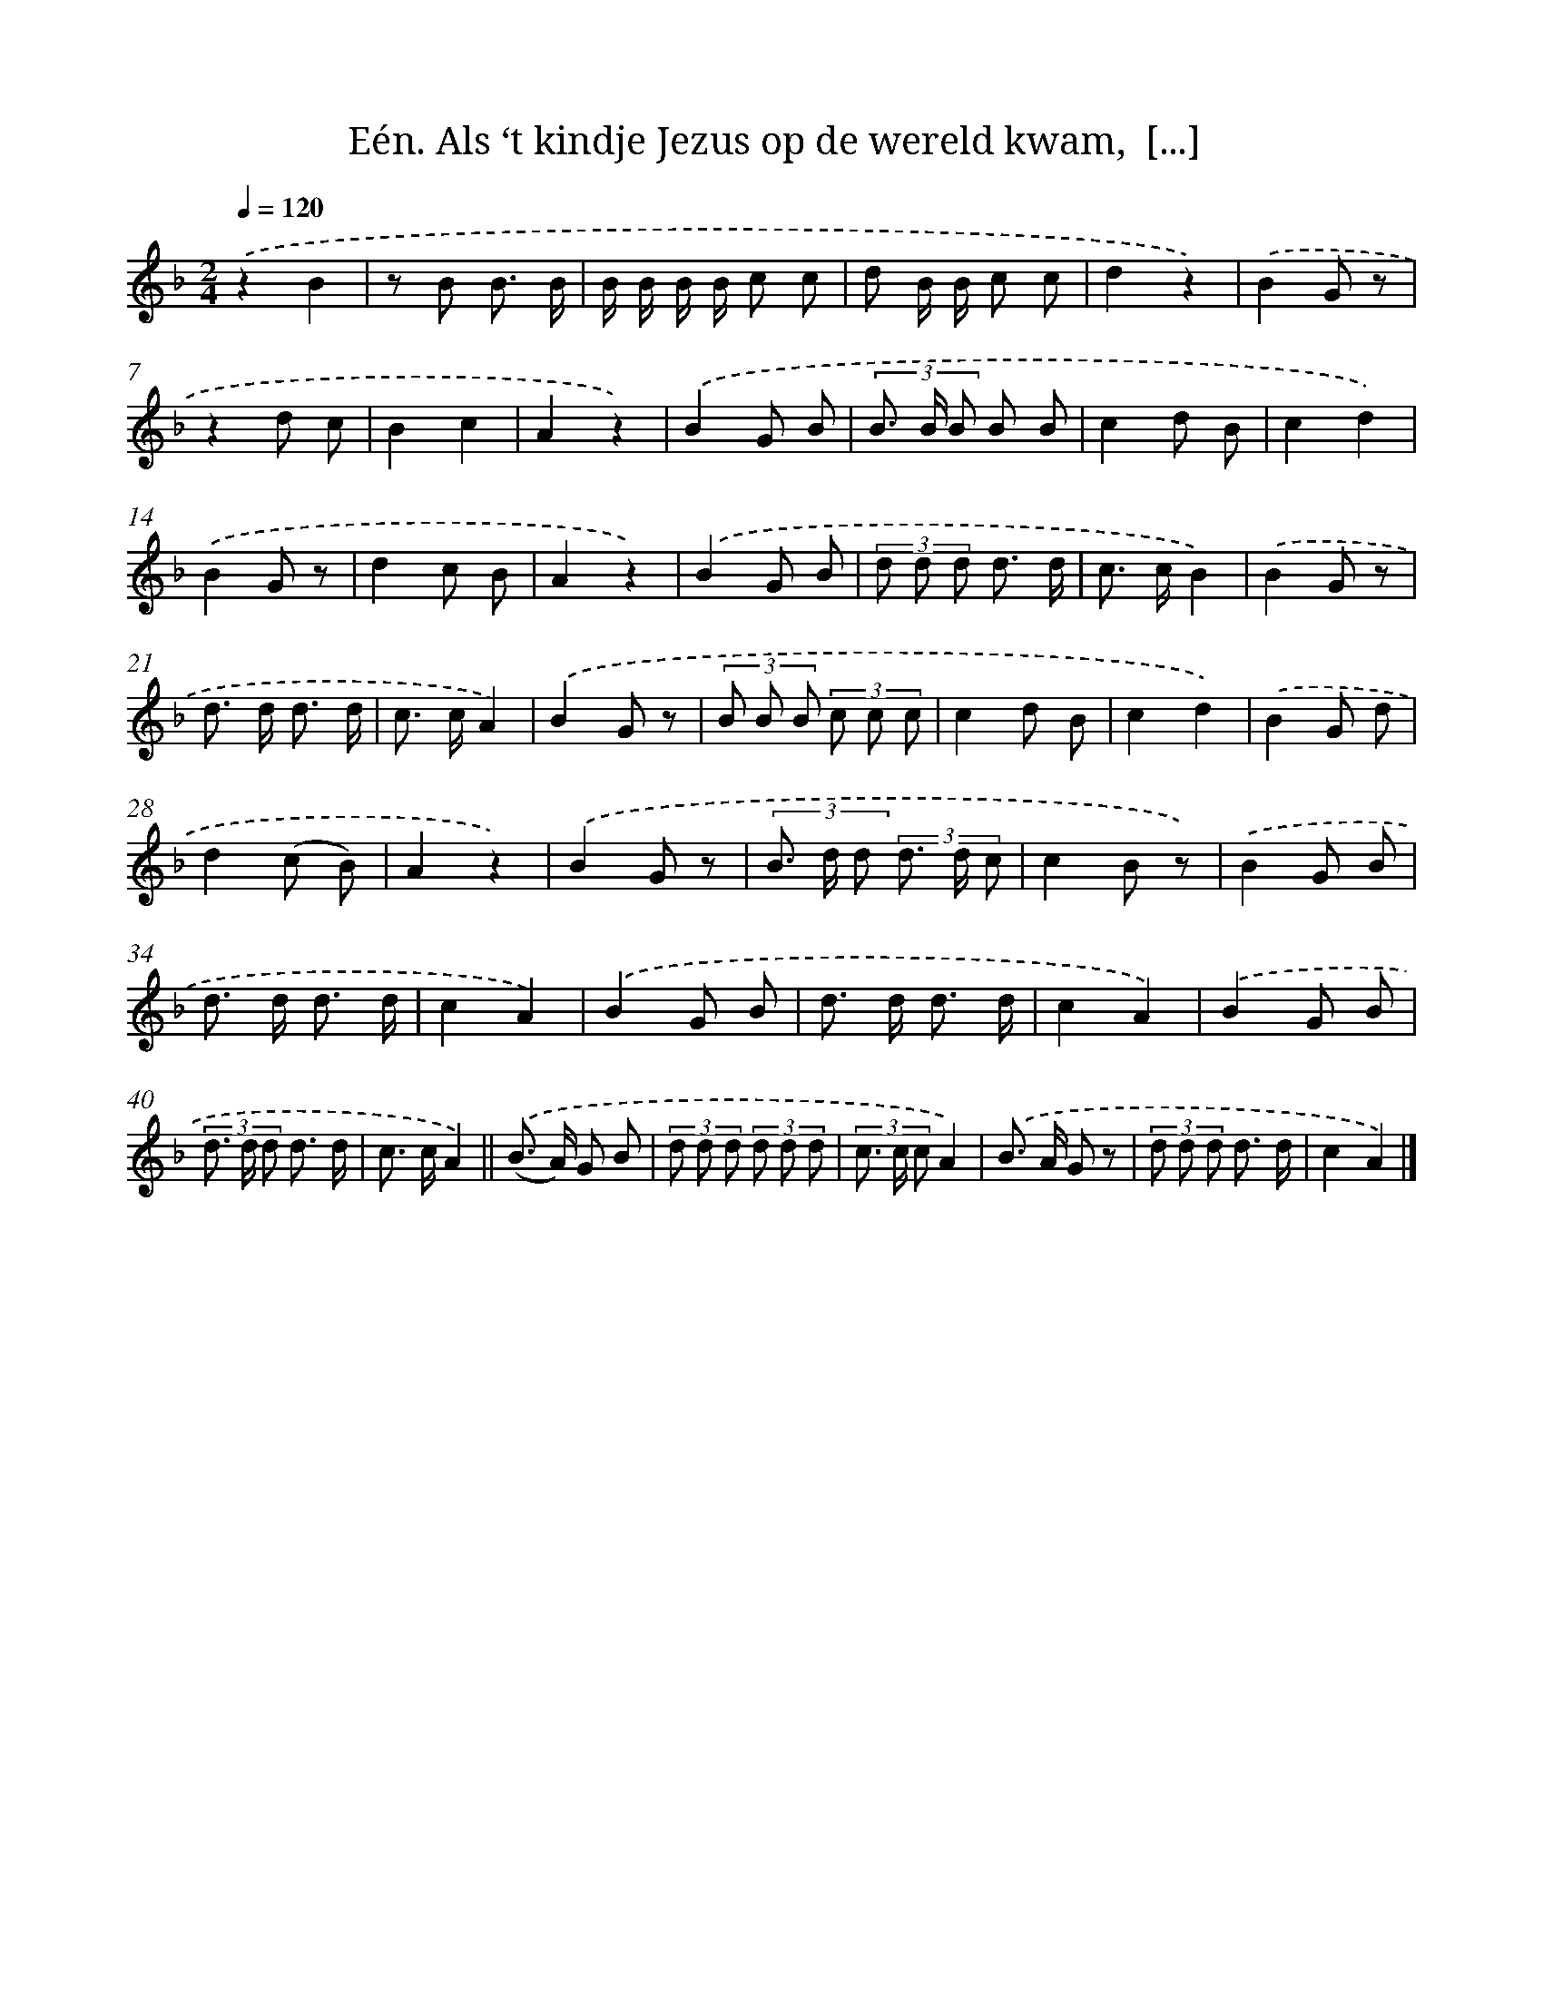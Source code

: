 X: 10865
T: Eén. Als ‘t kindje Jezus op de wereld kwam,  [...]
%%abc-version 2.0
%%abcx-abcm2ps-target-version 5.9.1 (29 Sep 2008)
%%abc-creator hum2abc beta
%%abcx-conversion-date 2018/11/01 14:37:09
%%humdrum-veritas 1435310835
%%humdrum-veritas-data 4281949303
%%continueall 1
%%barnumbers 0
L: 1/8
M: 2/4
Q: 1/4=120
K: F clef=treble
.('z2B2 |
z B B3/ B/ |
B/ B/ B/ B/ c c |
d B/ B/ c c |
d2z2) |
.('B2G z |
z2d c |
B2c2 |
A2z2) |
.('B2G B |
(3B> B B B B |
c2d B |
c2d2) |
.('B2G z |
d2c B |
A2z2) |
.('B2G B |
(3d d d d3/ d/ |
c> cB2) |
.('B2G z |
d> d d3/ d/ |
c> cA2) |
.('B2G z |
(3B B B (3c c c |
c2d B |
c2d2) |
.('B2G d |
d2(c B) |
A2z2) |
.('B2G z |
(3B> d d (3d> d c |
c2B z) |
.('B2G B |
d> d d3/ d/ |
c2A2) |
.('B2G B |
d> d d3/ d/ |
c2A2) |
.('B2G B |
(3d> d d d3/ d/ |
c> cA2) ||
.('(B> A) G B [I:setbarnb 43]|
(3d d d (3d d d |
(3c> c cA2) |
.('B> A G z |
(3d d d d3/ d/ |
c2A2) |]
